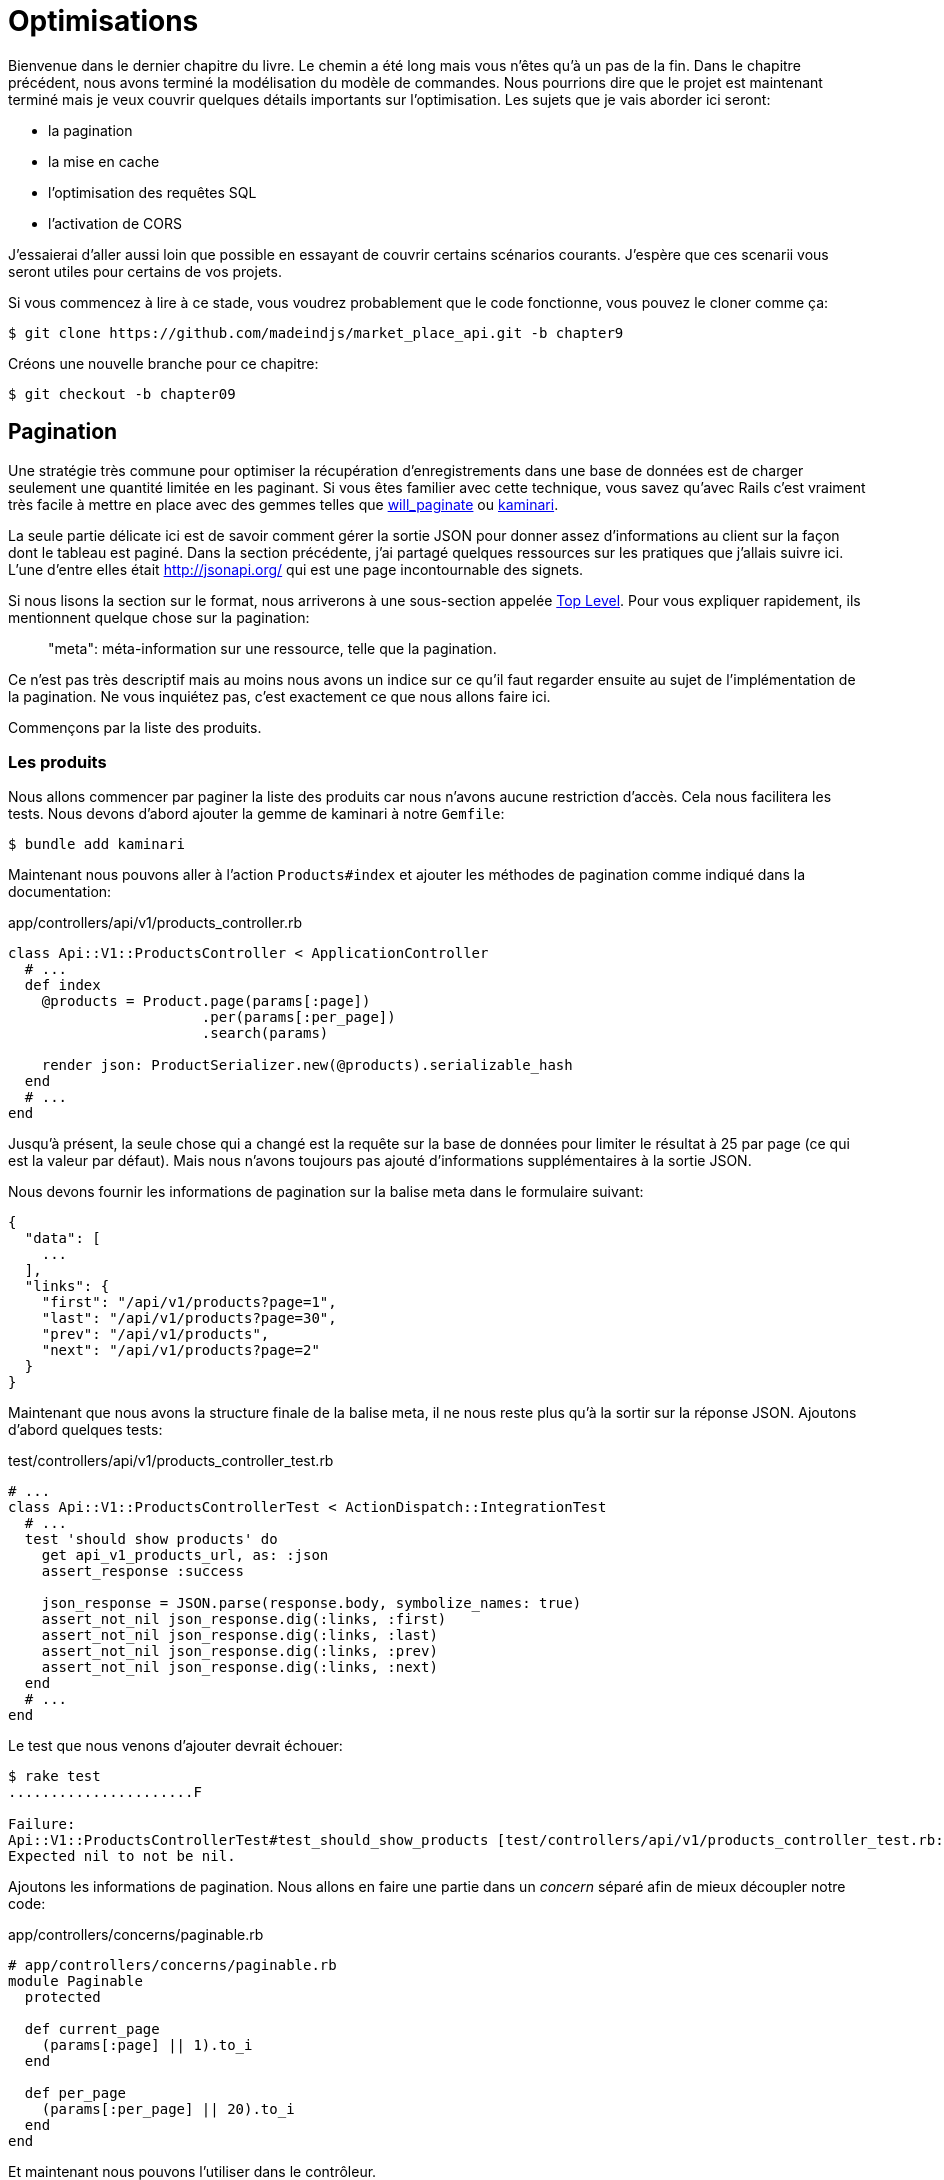 [#chapter09-optimization]
= Optimisations

Bienvenue dans le dernier chapitre du livre. Le chemin a été long mais vous n’êtes qu’à un pas de la fin. Dans le chapitre précédent, nous avons terminé la modélisation du modèle de commandes. Nous pourrions dire que le projet est maintenant terminé mais je veux couvrir quelques détails importants sur l’optimisation. Les sujets que je vais aborder ici seront:

* la pagination
* la mise en cache
* l'optimisation des requêtes SQL
* l'activation de CORS

J’essaierai d’aller aussi loin que possible en essayant de couvrir certains scénarios courants. J’espère que ces scenarii vous seront utiles pour certains de vos projets.

Si vous commencez à lire à ce stade, vous voudrez probablement que le code fonctionne, vous pouvez le cloner comme ça:

[source,bash]
----
$ git clone https://github.com/madeindjs/market_place_api.git -b chapter9
----

Créons une nouvelle branche pour ce chapitre:

[source,bash]
----
$ git checkout -b chapter09
----


== Pagination

Une stratégie très commune pour optimiser la récupération d’enregistrements dans une base de données est de charger seulement une quantité limitée en les paginant. Si vous êtes familier avec cette technique, vous savez qu’avec Rails c’est vraiment très facile à mettre en place avec des gemmes telles que https://github.com/mislav/will_paginate[will_paginate] ou https://github.com/kaminari/kaminari[kaminari].

La seule partie délicate ici est de savoir comment gérer la sortie JSON pour donner assez d’informations au client sur la façon dont le tableau est paginé. Dans la section précédente, j’ai partagé quelques ressources sur les pratiques que j’allais suivre ici. L’une d’entre elles était http://jsonapi.org/ qui est une page incontournable des signets.

Si nous lisons la section sur le format, nous arriverons à une sous-section appelée https://jsonapi.org/format/#document-top-level[Top Level]. Pour vous expliquer rapidement, ils mentionnent quelque chose sur la pagination:

> "meta": méta-information sur une ressource, telle que la pagination.

Ce n’est pas très descriptif mais au moins nous avons un indice sur ce qu’il faut regarder ensuite au sujet de l’implémentation de la pagination. Ne vous inquiétez pas, c’est exactement ce que nous allons faire ici.

Commençons par la liste des produits.

=== Les produits

Nous allons commencer par paginer la liste des produits car nous n’avons aucune restriction d’accès. Cela nous facilitera les tests. Nous devons d’abord ajouter la gemme de kaminari à notre `Gemfile`:

[source,bash]
----
$ bundle add kaminari
----

Maintenant nous pouvons aller à l’action `Products#index` et ajouter les méthodes de pagination comme indiqué dans la documentation:

[source,ruby]
.app/controllers/api/v1/products_controller.rb
----
class Api::V1::ProductsController < ApplicationController
  # ...
  def index
    @products = Product.page(params[:page])
                       .per(params[:per_page])
                       .search(params)

    render json: ProductSerializer.new(@products).serializable_hash
  end
  # ...
end
----

Jusqu’à présent, la seule chose qui a changé est la requête sur la base de données pour limiter le résultat à 25 par page (ce qui est la valeur par défaut). Mais nous n’avons toujours pas ajouté d’informations supplémentaires à la sortie JSON.

Nous devons fournir les informations de pagination sur la balise meta dans le formulaire suivant:

[source,json]
----
{
  "data": [
    ...
  ],
  "links": {
    "first": "/api/v1/products?page=1",
    "last": "/api/v1/products?page=30",
    "prev": "/api/v1/products",
    "next": "/api/v1/products?page=2"
  }
}
----

Maintenant que nous avons la structure finale de la balise meta, il ne nous reste plus qu’à la sortir sur la réponse JSON. Ajoutons d’abord quelques tests:

[source,ruby]
.test/controllers/api/v1/products_controller_test.rb
----
# ...
class Api::V1::ProductsControllerTest < ActionDispatch::IntegrationTest
  # ...
  test 'should show products' do
    get api_v1_products_url, as: :json
    assert_response :success

    json_response = JSON.parse(response.body, symbolize_names: true)
    assert_not_nil json_response.dig(:links, :first)
    assert_not_nil json_response.dig(:links, :last)
    assert_not_nil json_response.dig(:links, :prev)
    assert_not_nil json_response.dig(:links, :next)
  end
  # ...
end
----

Le test que nous venons d’ajouter devrait échouer:

[source,bash]
----
$ rake test
......................F

Failure:
Api::V1::ProductsControllerTest#test_should_show_products [test/controllers/api/v1/products_controller_test.rb:13]:
Expected nil to not be nil.
----

Ajoutons les informations de pagination. Nous allons en faire une partie dans un _concern_ séparé afin de mieux découpler notre code:

[source,ruby]
.app/controllers/concerns/paginable.rb
----
# app/controllers/concerns/paginable.rb
module Paginable
  protected

  def current_page
    (params[:page] || 1).to_i
  end

  def per_page
    (params[:per_page] || 20).to_i
  end
end
----

Et maintenant nous pouvons l'utiliser dans le contrôleur.

[source,ruby]
.app/controllers/api/v1/products_controller.rb
----
class Api::V1::ProductsController < ApplicationController
  include Paginable
  # ...

  def index
    @products = Product.page(current_page)
                       .per(per_page)
                       .search(params)

    options = {
      links: {
        first: api_v1_products_path(page: 1),
        last: api_v1_products_path(page: @products.total_pages),
        prev: api_v1_products_path(page: @products.prev_page),
        next: api_v1_products_path(page: @products.next_page),
      }
    }

    render json: ProductSerializer.new(@products, options).serializable_hash
  end
end
----


Maintenant, si nous vérifions les spécifications, elles devraient toutes passer:

[source,bash]
----
$ rake test
..........................................
42 runs, 65 assertions, 0 failures, 0 errors, 0 skips
----

Maintenant que nous avons fait une superbe optimisation pour la route de la liste des produits, c’est au client de récupérer la `page` avec le bon paramètre `per_page` pour les enregistrements.

_Commitons_ ces changements et continuons avec la liste des commandes.

[source,bash]
----
$ git add .
$ git commit -m "Adds pagination for the products index action to optimize response"
----


=== Liste des commandes

Maintenant, il est temps de faire exactement la même chose pour la route de la liste des commandes. Cela devrait être très facile à mettre en œuvre. Mais d’abord, ajoutons quelques tests au fichier `orders_controller_spec.rb`:

[source,ruby]
.test/controllers/api/v1/orders_controller_test.rb
----
# ...
class Api::V1::OrdersControllerTest < ActionDispatch::IntegrationTest
  # ...
  test 'should show orders' do
    get api_v1_orders_url, headers: { Authorization: JsonWebToken.encode(user_id: @order.user_id) }, as: :json
    assert_response :success

    json_response = JSON.parse(response.body)
    assert_equal @order.user.orders.count, json_response['data'].count
    assert_not_nil json_response.dig(:links, :first)
    assert_not_nil json_response.dig(:links, :last)
    assert_not_nil json_response.dig(:links, :prev)
    assert_not_nil json_response.dig(:links, :next)
  end
  # ...
end
----

Et, comme vous vous en doutez peut-être déjà, nos tests ne passent plus:

[source,bash]
----
$ rake test
......................................F

Failure:
Api::V1::OrdersControllerTest#test_should_show_orders [test/controllers/api/v1/orders_controller_test.rb:28]:
Expected nil to not be nil.
----

Transformons le rouge en vert:

[source,ruby]
.app/controllers/api/v1/orders_controller.rb
----
class Api::V1::OrdersController < ApplicationController
  include Paginable
  # ...

  def index
    @orders = current_user.orders
                          .page(current_page)
                          .per(per_page)

    options = {
      links: {
        first: api_v1_orders_path(page: 1),
        last: api_v1_orders_path(page: @orders.total_pages),
        prev: api_v1_orders_path(page: @orders.prev_page),
        next: api_v1_orders_path(page: @orders.next_page),
      }
    }

    render json: OrderSerializer.new(@orders, options).serializable_hash
  end
  # ...
end
----

Les tests devraient maintenant passer:

[source,bash]
----
$ rake test
..........................................
42 runs, 67 assertions, 0 failures, 0 errors, 0 skips
----

Faisons un _commit_ avant d’avancer

[source,bash]
----
$ git commit -am "Adds pagination for orders index action"
----

=== Factorisation de la pagination

Si vous avez suivi ce tutoriel ou si vous êtes un développeur Rails expérimenté, vous aimez probablement garder les choses DRY. Vous avez sûrement remarqué que le code que nous venons d’écrire est dupliqué. Je pense que c’est une bonne habitude de nettoyer un peu le code une fois la fonctionnalité implémentée.

Nous allons d’abord commencer par nettoyer ces tests que nous avons dupliqués dans le fichier `orders_controller_test.rb` et `products_controller_test.rb`:

[source,ruby]
----
assert_not_nil json_response.dig(:links, :first)
assert_not_nil json_response.dig(:links, :last)
assert_not_nil json_response.dig(:links, :next)
assert_not_nil json_response.dig(:links, :prev)
----

Afin de le factoriser, nous allons déplacer ces assertions dans le fichier `test_helper.rb` dans une méthode que nous utiliserons:

[source,ruby]
.test/test_helper.rb
----
# ...
class ActiveSupport::TestCase
  # ...
  def assert_json_response_is_paginated json_response
    assert_not_nil json_response.dig(:links, :first)
    assert_not_nil json_response.dig(:links, :last)
    assert_not_nil json_response.dig(:links, :next)
    assert_not_nil json_response.dig(:links, :prev)
  end
end
----

Cet exemple partagé peut maintenant être utilisé pour remplacer les cinq tests des fichiers `orders_controller_test.rb` et `products_controller_test.rb`:

[source,ruby]
.test/controllers/api/v1/orders_controller_test.rb
----
# ...
class Api::V1::OrdersControllerTest < ActionDispatch::IntegrationTest
  # ...
  test 'should show orders' do
    get api_v1_orders_url, headers: { Authorization: JsonWebToken.encode(user_id: @order.user_id) }, as: :json
    assert_response :success

    json_response = JSON.parse(response.body, symbolize_names: true)
    assert_equal @order.user.orders.count, json_response[:data].count
    assert_json_response_is_paginated json_response
  end
  # ...
end
----

[source,ruby]
.test/controllers/api/v1/products_controller_test.rb
----
# ...
class Api::V1::ProductsControllerTest < ActionDispatch::IntegrationTest
  # ...
  test 'should show products' do
    get api_v1_products_url, as: :json
    assert_response :success

    json_response = JSON.parse(response.body, symbolize_names: true)
    assert_not_nil json_response.dig(:links, :first)
    assert_not_nil json_response.dig(:links, :last)
    assert_not_nil json_response.dig(:links, :next)
    assert_not_nil json_response.dig(:links, :prev)
  end
  # ...
end
----

Et les deux tests devraient passer.

[source,bash]
----
$ rake test
..........................................
42 runs, 71 assertions, 0 failures, 0 errors, 0 skips
----

Maintenant que nous avons fait cette simple factorisation pour les tests, nous pouvons passer à l’implémentation de la pagination pour les contrôleurs et nettoyer les choses. Si vous vous souvenez de l’action d’indexation pour les deux contrôleurs de produits et de commandes, ils ont tous les deux le même format de pagination. Alors déplaçons cette logique dans une méthode appelée `get_links_serializer_options` sous le fichier `paginable.rb`, de cette façon nous pouvons y accéder sur tout contrôleur qui aurait besoin de pagination.

[source,ruby]
.app/controllers/concerns/paginable.rb
----
module Paginable
  protected

  def get_links_serializer_options links_paths, collection
    {
      links: {
        first: send(links_paths, page: 1),
        last: send(links_paths, page: collection.total_pages),
        prev: send(links_paths, page: collection.prev_page),
        next: send(links_paths, page: collection.next_page),
      }
    }
  end
  # ...
end
----

Il suffit ensuite d’utiliser cette méthode dans nos deux contrôleurs:

[source,ruby]
.app/controllers/api/v1/orders_controller.rb
----
class Api::V1::OrdersController < ApplicationController
  include Paginable
  # ...

  def index
    @orders = current_user.orders
                          .page(current_page)
                          .per(per_page)

    options = get_links_serializer_options('api_v1_orders_path', @orders)

    render json: OrderSerializer.new(@orders, options).serializable_hash
  end
  # ...
end
----

[source,ruby]
.app/controllers/api/v1/products_controller.rb
----
class Api::V1::ProductsController < ApplicationController
  include Paginable
  # ...

  def index
    @products = Product.page(current_page)
                       .per(per_page)
                       .search(params)

    options = get_links_serializer_options('api_v1_products_path', @products)

    render json: ProductSerializer.new(@products, options).serializable_hash
  end
  # ...
end
----

Lançons les tests pour nous assurer que tout fonctionne:

[source,bash]
----
$ rake test
..........................................
42 runs, 71 assertions, 0 failures, 0 errors, 0 skips
----

Ce serait un bon moment pour _commiter_ les changements et passer à la prochaine section sur la mise en cache.

[source,bash]
----
$ git commit -am "Factorize pagination"
----


== Mise en cache

Il y a actuellement une implémentation pour faire de la mise en cache avec la gemme `fast_jsonapi` qui est vraiment facile à manipuler. Bien que dans les anciennes versions de la gemme, cette implémentation peut changer, elle fait le travail.

Si nous effectuons une demande à la liste des produits, nous remarquerons que le temps de réponse prend environ 174 millisecondes en utilisant cURL

[source,bash]
----
$ curl -w 'Total: %{time_total}\n' -o /dev/null -s http://localhost:3000
Total: 0,137088
----

NOTE: L’option `-w` nous permet de récupérer le temps de la requête, `-o` redirige la réponse vers un fichier et `-s` masque l’affichage de cURL

En ajoutant seulement une ligne à la classe `ProductSerializer`, nous verrons une nette amélioration du temps de réponse!

[source,ruby]
.app/serializers/order_serializer.rb
----
class OrderSerializer
  # ...
  cache_options enabled: true, cache_length: 12.hours
end
----

[source,ruby]
.app/serializers/product_serializer.rb
----
class ProductSerializer
  # ...
  cache_options enabled: true, cache_length: 12.hours
end
----

[source,ruby]
.app/serializers/user_serializer.rb
----
class UserSerializer
  # ...
  cache_options enabled: true, cache_length: 12.hours
end
----

Et c’est tout! Vérifions l’amélioration:

[source,bash]
----
$ curl -w 'Total: %{time_total}\n' -o /dev/null -s http://localhost:3000/products
Total: 0,054786
$ curl -w 'Total: %{time_total}\n' -o /dev/null -s http://localhost:3000/products/
Total: 0,032341
----

Nous sommes donc passés de 137 ms à 40 ms. L’amélioration est donc énorme! _Committons_ une dernière fois nos changements.

[source,ruby]
----
$ git commit -am "Adds caching for the serializers"
----

== Requêtes N+1

Les *requêtes N+1* sont une plaie qui peuvent avoir un impact énorme sur les performances d'une application. Ce phénomène se produit souvent lorsqu'on utilise un **ORM** car il génère **automatiquement** les requêtes SQL pour nous. Cet outil bien pratique est à double tranchant car il peut générer un **grand nombre** de requêtes SQL.

Quelque chose à savoir avec les requêtes SQL est qu'il vaut mieux faire en sorte de limiter leur nombre. En d'autres termes, une grosse requête est souvent plus performante que cent petites.

Voici un exemple où l'on veut récupérer tous les utilisateurs qui ont déjà créé un produit. Ouvrez la console Rails avec `rails console` et exécutez le code Ruby suivant:

[source,ruby]
----
Product.all.map { |product| product.user }
----

La console interactive de Rails nous montre les requêtes SQL qui sont générées. Voyez par vous même:

[source,sql]
----
Product Load (0.5ms)  SELECT "products".* FROM "products"
User Load (0.2ms)  SELECT "users".* FROM "users" WHERE "users"."id" = ? LIMIT ?  [["id", 28], ["LIMIT", 1]]
User Load (0.1ms)  SELECT "users".* FROM "users" WHERE "users"."id" = ? LIMIT ?  [["id", 28], ["LIMIT", 1]]
User Load (0.1ms)  SELECT "users".* FROM "users" WHERE "users"."id" = ? LIMIT ?  [["id", 29], ["LIMIT", 1]]
User Load (0.1ms)  SELECT "users".* FROM "users" WHERE "users"."id" = ? LIMIT ?  [["id", 29], ["LIMIT", 1]]
User Load (0.1ms)  SELECT "users".* FROM "users" WHERE "users"."id" = ? LIMIT ?  [["id", 30], ["LIMIT", 1]]
User Load (0.1ms)  SELECT "users".* FROM "users" WHERE "users"."id" = ? LIMIT ?  [["id", 30], ["LIMIT", 1]]
----

On voit ici que nous générons une grande quantité de requêtes:

- `Product.all` = 1 requête pour récupérer les recettes
- `product.user` = 1 requête `SELECT  "users".* FROM "users" WHERE "users"."id" = ? LIMIT 1  [["id", 1]]` par produit récupéré

D'où le nom de "requête N+1" puisque nous effectuons une requête par liaison enfant.

Nous pouvons corriger cela simplement en utilisant `includes`. `includes` va **pré-charger** les objets enfants dans une seule requête. Son utilisation est très facile. Si nous reprenons l'exemple précédent, voici le résultat:

[source,ruby]
----
Product.includes(:user).all.map { |product| product.user }
----

La console interactive de Rails nous montre les requêtes SQL qui sont générées. Voyez par vous même:

[source,sql]
----
Product Load (0.3ms)  SELECT "products".* FROM "products"
User Load (0.8ms)  SELECT "users".* FROM "users" WHERE "users"."id" IN (?, ?, ?)  [["id", 28], ["id", 29], ["id", 30]]
----

Rails effectue une deuxième requête qui va récupérer *tous* les utilisateurs d'un coup.


=== Prevention des requêtes N+1



Imaginons que nous voulons ajouter les propriétaires des produits pour la route `/products`. Nous avons déjà vu que avec la librairie `fast_jsonapi` il est très facile de le faire:

[source,ruby]
.app/controllers/api/v1/products_controller.rb
----
class Api::V1::ProductsController < ApplicationController
  # ...
  def index
    # ...
    options = get_links_serializer_options('api_v1_products_path', @products)
    options[:include] = [:user]

    render json: ProductSerializer.new(@products, options).serializable_hash
  end
  # ...
end
----

Maintenant effectuons une requête avec cURL. Je vous rappelle que nous devons obtenir un jeton d'authentification avant d'accéder à la page.

[source,bash]
----
$ curl -X POST --data "user[email]=ockymarvin@jacobi.co" --data "user[password]=locadex1234"  http://localhost:3000/api/v1/tokens
----

NOTE: "ockymarvin@jacobi.co" correspond à un utilisateur créé dans mon application avec le _seed_. Dans votre cas, il sera sûrement différent du mien puisque nous avons utilisé la librairie Faker.

A l'aide du token obtenu, nous pouvons maintenant effectuer une requête pour accéder aux produits

[source,bash]
----
$ curl --header "Authorization=ey..." http://localhost:3000/api/v1/products
----

Vous voyez très certainement passer plusieurs requêtes dans la console Rails exécutant le serveur web.

[source,sql]
----
Started GET "/api/v1/products" for 127.0.0.1 at 2019-06-26 13:36:19 +0200
Processing by Api::V1::ProductsController#index as JSON
   (0.1ms)  SELECT COUNT(*) FROM "products"
  ↳ app/controllers/concerns/paginable.rb:9:in `get_links_serializer_options'
  Product Load (0.2ms)  SELECT "products".* FROM "products" LIMIT ? OFFSET ?  [["LIMIT", 20], ["OFFSET", 0]]
  ↳ app/controllers/api/v1/products_controller.rb:16:in `index'
  User Load (0.1ms)  SELECT "users".* FROM "users" WHERE "users"."id" = ? LIMIT ?  [["id", 36], ["LIMIT", 1]]
  ↳ app/controllers/api/v1/products_controller.rb:16:in `index'
   (0.5ms)  SELECT "products"."id" FROM "products" WHERE "products"."user_id" = ?  [["user_id", 36]]
  ↳ app/controllers/api/v1/products_controller.rb:16:in `index'
  CACHE User Load (0.0ms)  SELECT "users".* FROM "users" WHERE "users"."id" = ? LIMIT ?  [["id", 36], ["LIMIT", 1]]
  ↳ app/controllers/api/v1/products_controller.rb:16:in `index'
  CACHE User Load (0.0ms)  SELECT "users".* FROM "users" WHERE "users"."id" = ? LIMIT ?  [["id", 36], ["LIMIT", 1]]
  ↳ app/controllers/api/v1/products_controller.rb:16:in `index'
  CACHE User Load (0.0ms)  SELECT "users".* FROM "users" WHERE "users"."id" = ? LIMIT ?  [["id", 36], ["LIMIT", 1]]
----


Il est donc malheureusement **très facile** de créer une requête N+1. Heureusement, il existe une gemme qui permet de nous **alerter** lorsque ce genre de situation arrive: https://github.com/flyerhzm/bullet[Bullet]. Bullet va nous prévenir (par mail, http://growl.info/[notification growl], https://slack.com[Slack], console, etc..) lorsqu'il trouve une requête N+1.

Pour l'installer, nous ajoutons la _gem_ au _GemFile_

[source,bash]
----
$ bundle add bullet --group development
----

Et il suffit de mettre à jour la configuration de notre application pour l'environnement de développement. Dans notre cas nous allons uniquement activer le mode `rails_logger` qui va s'afficher

[source,ruby]
.config/environments/development.rb
----
Rails.application.configure do
  # ...
  config.after_initialize do
    Bullet.enable = true
    Bullet.rails_logger = true
  end
end
----

Redémarrez le serveur web et relancez la dernière requête avec cURL:

[source,bash]
----
$ curl --header "Authorization=ey..." http://localhost:3000/api/v1/products
----

Et regardez la console Rails. Bullet nous indique qu'il vient de détecter une requête N+1.

----
GET /api/v1/products
USE eager loading detected
  Product => [:user]
  Add to your finder: :includes => [:user]
----

Il nous indique même comment la corriger:

> Add to your finder: :includes => [:user]

Corrigeons donc notre erreur donc le contrôleur:

[source,ruby]
.app/controllers/api/v1/products_controller.rb
----
class Api::V1::ProductsController < ApplicationController
  # ...
  def index
    @products = Product.includes(:user)
                       .page(current_page)
                       .per(per_page)
                       .search(params)

    options = get_links_serializer_options('api_v1_products_path', @products)
    options[:include] = [:user]

    render json: ProductSerializer.new(@products, options).serializable_hash
  end
  # ...
end
----

Et voilà! Il est maintenant temps de faire notre _commit_.

[source,bash]
----
$ git commit -am "Add bullet to avoid N+1 query"
----


== Activation des CORS

Dans cette dernière section, je vais vous parler d'un dernier problème que vous allez sûrement rencontrer si vous êtes amenés à travailler avec votre API.

Lors de la première requête d'un site externe (via une requête AJAX par exemple), vous aller rencontrer une erreur de ce genre:

> Failed to load https://example.com/: No ‘Access-Control-Allow-Origin’ header is present on the requested resource. Origin ‘https://anfo.pl' is therefore not allowed access. If an opaque response serves your needs, set the request’s mode to ‘no-cors’ to fetch the resource with CORS disabled.

"Mais qu'est ce que signifie _Access-Control-Allow-Origin_??". Le comportement que vous observez est l'effet de l'implémentation CORS des navigateurs. Avant la standardisation de CORS, il n'y avait aucun moyen d'appeler un terminal API sous un autre domaine pour des raisons de sécurité. Ceci a été (et est encore dans une certaine mesure) bloqué par la politique de la même origine.

CORS est un mécanisme qui a pour but de permettre les requêtes faites en votre nom et en même temps de bloquer certaines requêtes faites par des scripts malhonnêtes et est déclenché lorsque vous faites une requête HTTP à:

- un domaine différent
- un sous-domaine différent
- un port différent
- un protocole différent

Nous devons manuellement activer cette fonctionnalité afin que n'importe quel client puisse effectuer des requêtes sur notre API.



Rails nous permet de faire ça très facilement. Jetez un coup d'œil au fichier `cors.rb` situé dans le dossier `initializers`.

[source,ruby]
.config/initializers/cors.rb
----
# ...

# Rails.application.config.middleware.insert_before 0, Rack::Cors do
#   allow do
#     origins 'example.com'
#
#     resource '*',
#       headers: :any,
#       methods: [:get, :post, :put, :patch, :delete, :options, :head]
#   end
# end
----

Vous voyez. Il suffit de dé-commenter le code et de le modifier un peut pour limiter l'accès à certaines actions ou bien certains verbes HTTP. Dans notre cas, cette configuration nous convient très bien pour le moment.

[source,ruby]
.config/initializers/cors.rb
----
# ...

Rails.application.config.middleware.insert_before 0, Rack::Cors do
  allow do
    origins 'example.com'
    resource '*',
      headers: :any,
      methods: [:get, :post, :put, :patch, :delete, :options, :head]
  end
end
----

Nous devons aussi installer la gemme `rack-cors` qui est commentée dans le `Gemfile`:

[source,bash]
----
$ bundle add rack-cors
----

Et voilà! Il est maintenant temps de faire notre dernier commit et de merger nos modifications sur la branche master.


[source,bash]
----
$ git commit -am "Activate CORS"
$ git checkout master
$ git merge chapter09
----

== Conclusion

Si vous arrivez à ce point, cela signifie que vous en avez fini avec le livre. Bon travail! Vous venez de devenir un grand développeur API Rails, c’est sûr.

Nous avons donc construit ensemble une API solide et complète. Celle-ci possède toutes les qualité pour détrôner https://www.amazon.com/[Amazon], soyez en sûr. Merci d’avoir traversé cette grande aventure avec moi, j’espère que vous avez apprécié le voyage autant que moi.

Je tiens à vous rappeler que tout le code source de ce livre est disponible au format https://asciidoctor.org[Asciidoctor] sur https://github.com/madeindjs/api_on_rails[GitHub]. Ainsi n’hésitez pas à https://github.com/madeindjs/api_on_rails/fork[forker] le projet si vous voulez l’améliorer ou corriger une faute qui m’aurait échappée.

Si vous avez aimé ce livre, n'hésitez pas à me le faire savoir par mail mailto:contact@rousseau-alexandre.fr[contact@rousseau-alexandre.fr]. Je suis ouvert à toutes critiques, bonne ou mauvaise, autour d'un bonne bière :) .
